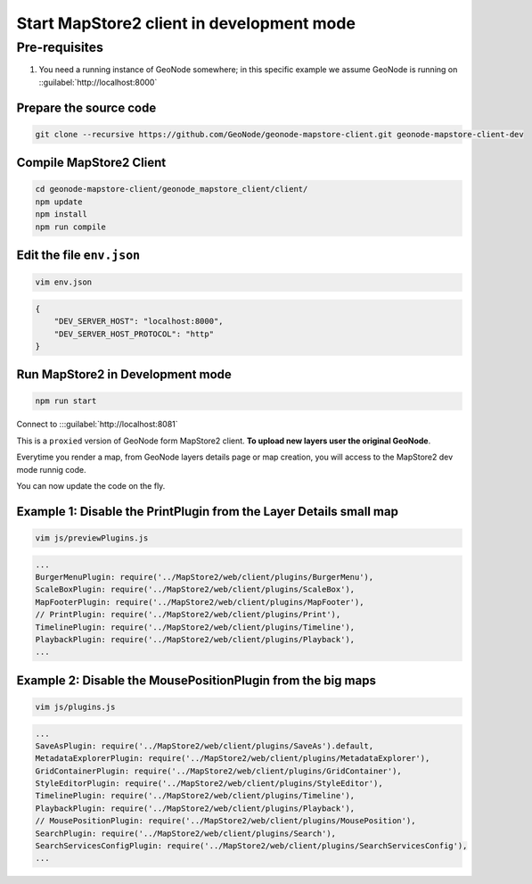 Start MapStore2 client in development mode
==========================================

Pre-requisites
--------------

#. You need a running instance of GeoNode somewhere; in this specific example we assume GeoNode is running on ::guilabel:`http://localhost:8000`


Prepare the source code
.......................

.. code-block:: shell

    git clone --recursive https://github.com/GeoNode/geonode-mapstore-client.git geonode-mapstore-client-dev

Compile MapStore2 Client
........................

.. code-block:: shell

    cd geonode-mapstore-client/geonode_mapstore_client/client/
    npm update
    npm install
    npm run compile

Edit the file ``env.json``
...................................................

.. code-block:: shell

    vim env.json

.. code-block:: json

    {
        "DEV_SERVER_HOST": "localhost:8000",
        "DEV_SERVER_HOST_PROTOCOL": "http"
    }

Run MapStore2 in Development mode
.................................

.. code-block:: shell

    npm run start

Connect to :::guilabel:`http://localhost:8081`

This is a ``proxied`` version of GeoNode form MapStore2 client. **To upload new layers user the original GeoNode**.

Everytime you render a map, from GeoNode layers details page or map creation, you will access to the MapStore2 dev mode runnig code.

You can now update the code on the fly.

Example 1: Disable the PrintPlugin from the Layer Details small map
...................................................................

.. code-block:: shell

    vim js/previewPlugins.js

.. code-block:: javascript

    ...
    BurgerMenuPlugin: require('../MapStore2/web/client/plugins/BurgerMenu'),
    ScaleBoxPlugin: require('../MapStore2/web/client/plugins/ScaleBox'),
    MapFooterPlugin: require('../MapStore2/web/client/plugins/MapFooter'),
    // PrintPlugin: require('../MapStore2/web/client/plugins/Print'),
    TimelinePlugin: require('../MapStore2/web/client/plugins/Timeline'),
    PlaybackPlugin: require('../MapStore2/web/client/plugins/Playback'),
    ...

Example 2: Disable the MousePositionPlugin from the big maps
............................................................

.. code-block:: shell

    vim js/plugins.js

.. code-block:: javascript

    ...
    SaveAsPlugin: require('../MapStore2/web/client/plugins/SaveAs').default,
    MetadataExplorerPlugin: require('../MapStore2/web/client/plugins/MetadataExplorer'),
    GridContainerPlugin: require('../MapStore2/web/client/plugins/GridContainer'),
    StyleEditorPlugin: require('../MapStore2/web/client/plugins/StyleEditor'),
    TimelinePlugin: require('../MapStore2/web/client/plugins/Timeline'),
    PlaybackPlugin: require('../MapStore2/web/client/plugins/Playback'),
    // MousePositionPlugin: require('../MapStore2/web/client/plugins/MousePosition'),
    SearchPlugin: require('../MapStore2/web/client/plugins/Search'),
    SearchServicesConfigPlugin: require('../MapStore2/web/client/plugins/SearchServicesConfig'),
    ...
